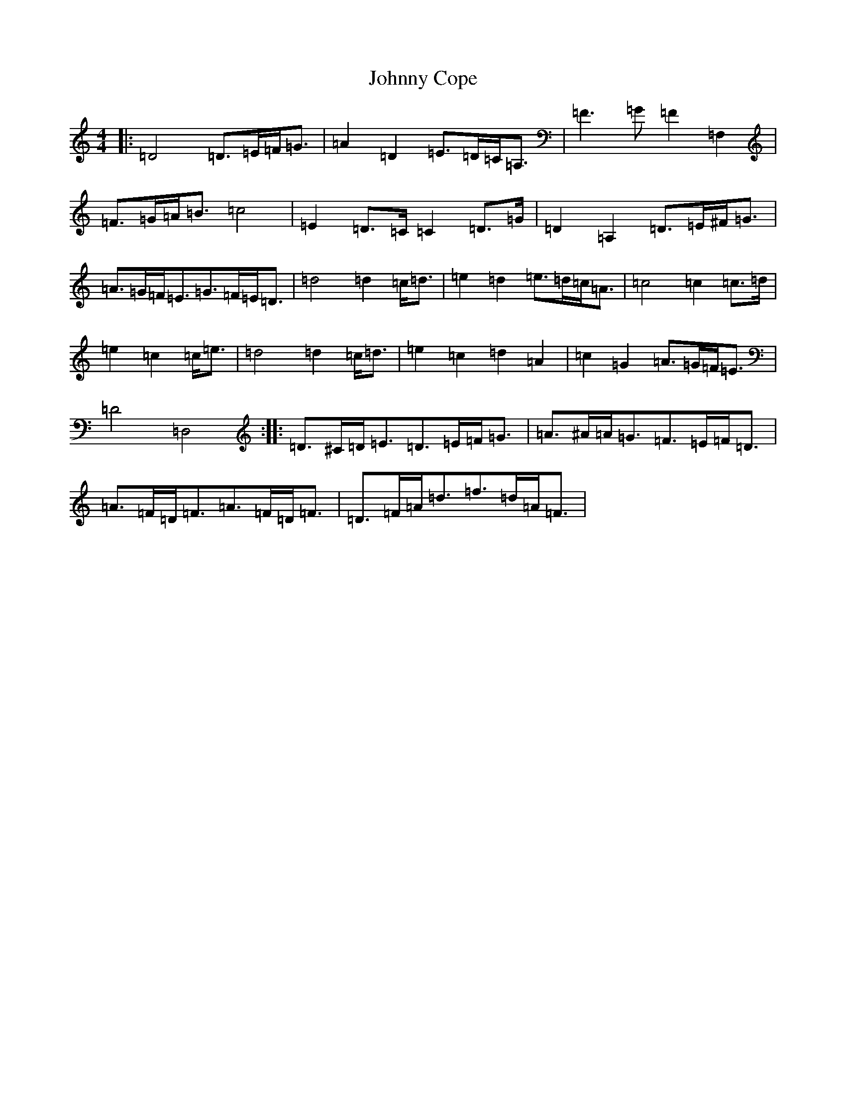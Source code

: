 X: 9037
T: Johnny Cope
S: https://thesession.org/tunes/4953#setting17346
R: hornpipe
M:4/4
L:1/8
K: C Major
|:=D4=D3/2=E/2=F/2=G3/2|=A2=D2=E3/2=D/2=C/2=A,3/2|=F3=G=F2=F,2|=F3/2=G/2=A/2=B3/2=c4|=E2=D3/2=C/2=C2=D3/2=G/2|=D2=A,2=D3/2=E/2^F/2=G3/2|=A3/2=G/2=F/2=E3/2=G3/2=F/2=E/2=D3/2|=d4=d2=c/2=d3/2|=e2=d2=e3/2=d/2=c/2=A3/2|=c4=c2=c3/2=d/2|=e2=c2=c/2=e3/2|=d4=d2=c/2=d3/2|=e2=c2=d2=A2|=c2=G2=A3/2=G/2=F/2=E3/2|=D4=D,4:||:=D3/2^C/2=D/2=E3/2=D3/2=E/2=F/2=G3/2|=A3/2^A/2=A/2=G3/2=F3/2=E/2=F/2=D3/2|=A3/2=F/2=D/2=F3/2=A3/2=F/2=D/2=F3/2|=D3/2=F/2=A/2=d3/2=f3/2=d/2=A/2=F3/2|